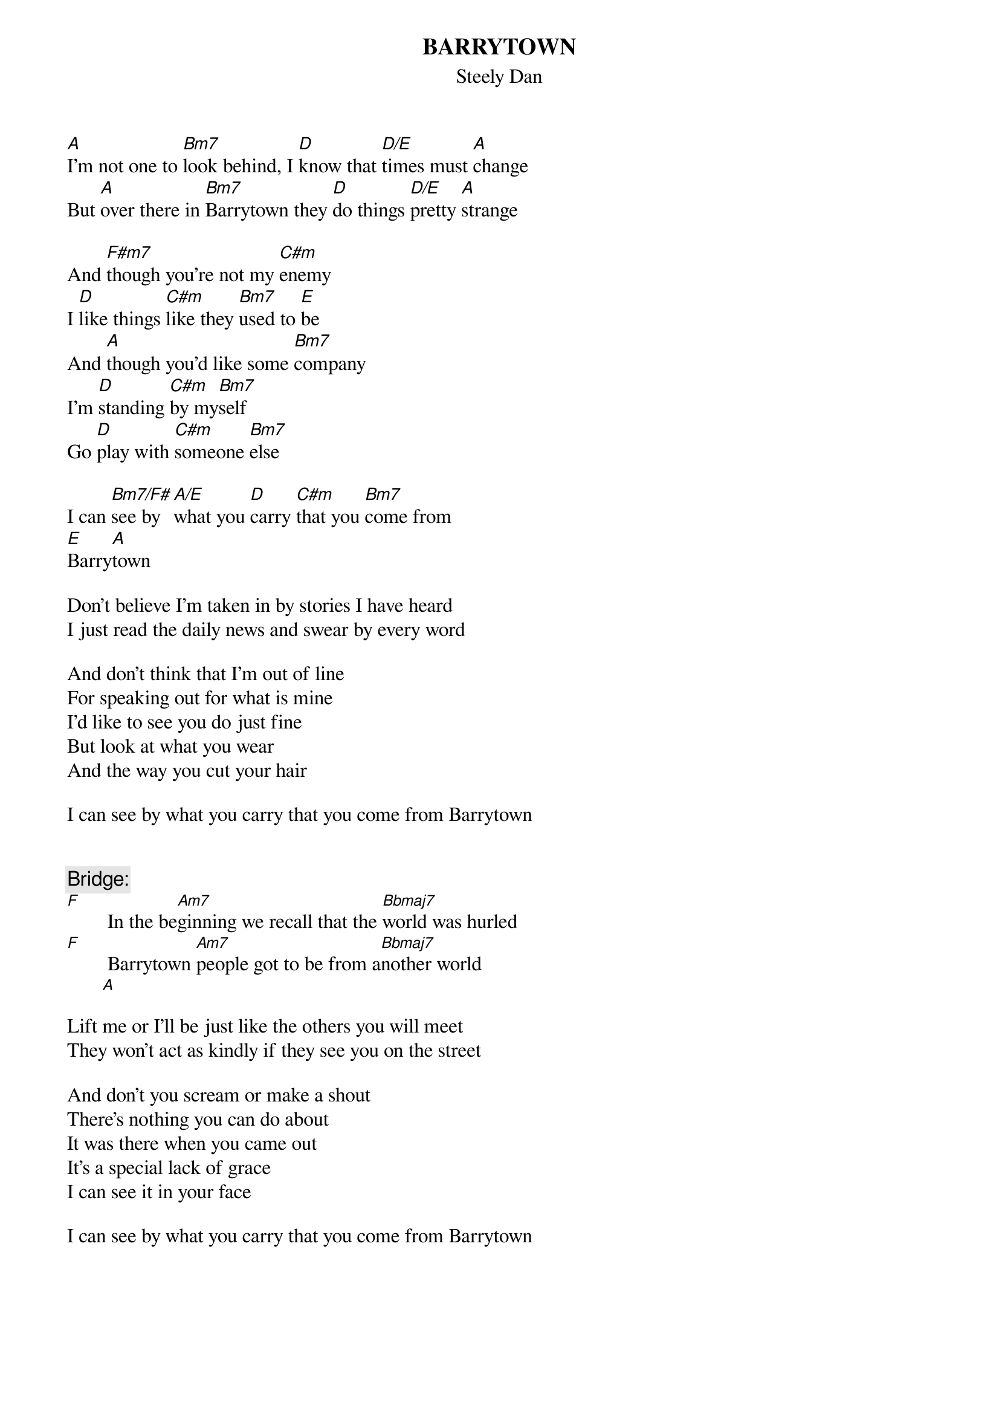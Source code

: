 #Please send any corrections to Boris Burtin
#    (boris.burtin@sandiegoca.attgis.com)
#
{title:BARRYTOWN}
{subtitle:Steely Dan}
{no_grid}

[A]I'm not one to [Bm7]look behind, I [D]know that [D/E]times must [A]change
But [A]over there in [Bm7]Barrytown they [D]do things [D/E]pretty [A]strange

And [F#m7]though you're not my [C#m]enemy
I [D]like things [C#m]like they [Bm7]used to [E]be
And [A]though you'd like some [Bm7]company
I'm [D]standing [C#m]by my[Bm7]self
Go [D]play with [C#m]someone [Bm7]else

I can [Bm7/F#]see by [A/E]what you [D]carry [C#m]that you [Bm7]come from 
[E]Barry[A]town

{chordsize: 1}
Don't believe I'm taken in by stories I have heard
I just read the daily news and swear by every word

And don't think that I'm out of line
For speaking out for what is mine
I'd like to see you do just fine
But look at what you wear
And the way you cut your hair

I can see by what you carry that you come from Barrytown


{chordsize:9}
{comment: Bridge:}
[F]        In the be[Am7]ginning we recall that the [Bbmaj7]world was hurled
[F]        Barrytown [Am7]people got to be from a[Bbmaj7]nother world 
       [A]

{chordsize: 1}
Lift me or I'll be just like the others you will meet
They won't act as kindly if they see you on the street

And don't you scream or make a shout
There's nothing you can do about
It was there when you came out
It's a special lack of grace
I can see it in your face

I can see by what you carry that you come from Barrytown
